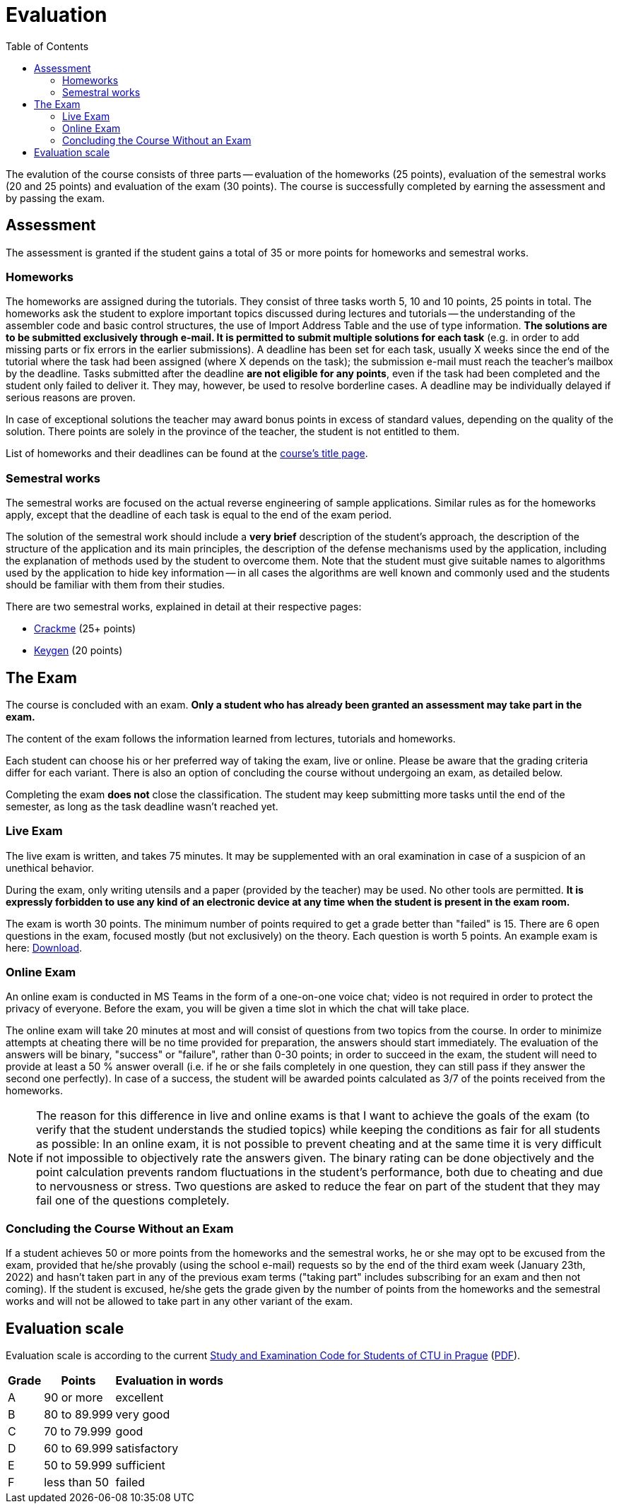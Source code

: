 ﻿
= Evaluation
:toc:
:imagesdir: ../media

The evalution of the course consists of three parts -- evaluation of the homeworks (25 points), evaluation of the semestral works (20 and 25 points) and evaluation of the exam (30 points). The course is successfully completed by earning the assessment and by passing the exam.

== Assessment

The assessment is granted if the student gains a total of 35 or more points for homeworks and semestral works.

=== Homeworks

The homeworks are assigned during the tutorials. They consist of three tasks worth 5, 10 and 10 points, 25 points in total. The homeworks ask the student to explore important topics discussed during lectures and tutorials -- the understanding of the assembler code and basic control structures, the use of Import Address Table and the use of type information. *The solutions are to be submitted exclusively through e-mail. It is permitted to submit multiple solutions for each task* (e.g. in order to add missing parts or fix errors in the earlier submissions). A deadline has been set for each task, usually X weeks since the end of the tutorial where the task had been assigned (where X depends on the task); the submission e-mail must reach the teacher's mailbox by the deadline. Tasks submitted after the deadline *are not eligible for any points*, even if the task had been completed and the student only failed to deliver it. They may, however, be used to resolve borderline cases. A deadline may be individually delayed if serious reasons are proven.

In case of exceptional solutions the teacher may award bonus points in excess of standard values, depending on the quality of the solution. There points are solely in the province of the teacher, the student is not entitled to them.

List of homeworks and their deadlines can be found at the xref:index.adoc#_homework-deadlines[course's title page].

=== Semestral works

The semestral works are focused on the actual reverse engineering of sample applications. Similar rules as for the homeworks apply, except that the deadline of each task is equal to the end of the exam period.

The solution of the semestral work should include a *very brief* description of the student's approach, the description of the structure of the application and its main principles, the description of the defense mechanisms used by the application, including the explanation of methods used by the student to overcome them. Note that the student must give suitable names to algorithms used by the application to hide key information -- in all cases the algorithms are well known and commonly used and the students should be familiar with them from their studies.

There are two semestral works, explained in detail at their respective pages:

* xref:projects/crackme.adoc[Crackme] (25+ points)
* xref:projects/keygen.adoc[Keygen] (20 points)

== The Exam

The course is concluded with an exam. *Only a student who has already been granted an assessment may take part in the exam.*

The content of the exam follows the information learned from lectures, tutorials and homeworks.

Each student can choose his or her preferred way of taking the exam, live or online. Please be aware that the grading criteria differ for each variant. There is also an option of concluding the course without undergoing an exam, as detailed below.

Completing the exam *does not* close the classification. The student may keep submitting more tasks until the end of the semester, as long as the task deadline wasn't reached yet.

=== Live Exam

The live exam is written, and takes 75 minutes. It may be supplemented with an oral examination in case of a suspicion of an unethical behavior.

During the exam, only writing utensils and a paper (provided by the teacher) may be used. No other tools are permitted. *It is expressly forbidden to use any kind of an electronic device at any time when the student is present in the exam room.*

The exam is worth 30 points. The minimum number of points required to get a grade better than "failed" is 15. There are 6 open questions in the exam, focused mostly (but not exclusively) on the theory. Each question is worth 5 points. An example exam is here: link:{imagesdir}/exam-en.pdf[Download].

=== Online Exam

An online exam is conducted in MS Teams in the form of a one-on-one voice chat; video is not required in order to protect the privacy of everyone. Before the exam, you will be given a time slot in which the chat will take place.

The online exam will take 20 minutes at most and will consist of questions from two topics from the course. In order to minimize attempts at cheating there will be no time provided for preparation, the answers should start immediately. The evaluation of the answers will be binary, "success" or "failure", rather than 0-30 points; in order to succeed in the exam, the student will need to provide at least a 50 % answer overall (i.e. if he or she fails completely in one question, they can still pass if they answer the second one perfectly). In case of a success, the student will be awarded points calculated as 3/7 of the points received from the homeworks.

[NOTE]
====
The reason for this difference in live and online exams is that I want to achieve the goals of the exam (to verify that the student understands the studied topics) while keeping the conditions as fair for all students as possible: In an online exam, it is not possible to prevent cheating and at the same time it is very difficult if not impossible to objectively rate the answers given. The binary rating can be done objectively and the point calculation prevents random fluctuations in the student's performance, both due to cheating and due to nervousness or stress. Two questions are asked to reduce the fear on part of the student that they may fail one of the questions completely.
====

=== Concluding the Course Without an Exam

If a student achieves 50 or more points from the homeworks and the semestral works, he or she may opt to be excused from the exam, provided that he/she provably (using the school e-mail) requests so by the end of the third exam week (January 23th, 2022) and hasn't taken part in any of the previous exam terms ("taking part" includes subscribing for an exam and then not coming). If the student is excused, he/she gets the grade given by the number of points from the homeworks and the semestral works and will not be allowed to take part in any other variant of the exam.

== Evaluation scale

Evaluation scale is according to the current https://www.cvut.cz/en/legislation-and-study-regulations[Study and Examination Code for Students of CTU in Prague] (https://www.cvut.cz/sites/default/files/content/d1dc93cd-5894-4521-b799-c7e715d3c59e/en/20210308-study-and-examination-rules-for-students-at-ctu.pdf[PDF]).

[options="autowidth", cols=3*]
|====
<h| Grade
<h| Points
<h| Evaluation in words

| A
| 90 or more
| excellent

| B
| 80 to 89.999
| very good

| C
| 70 to 79.999
| good

| D
| 60 to 69.999
| satisfactory

| E
| 50 to 59.999
| sufficient

| F
| less than 50
| failed
|====
